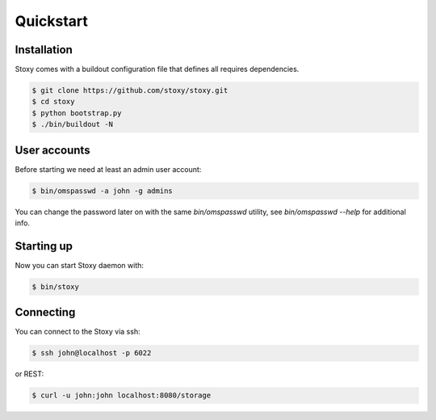 Quickstart
==========

Installation
------------

Stoxy comes with a buildout configuration file that defines all requires dependencies.

.. code-block:: sh

  $ git clone https://github.com/stoxy/stoxy.git
  $ cd stoxy
  $ python bootstrap.py
  $ ./bin/buildout -N
 
User accounts
-------------

Before starting we need at least an admin user account:

.. code-block:: sh

  $ bin/omspasswd -a john -g admins

You can change the password later on with the same `bin/omspasswd` utility, see
`bin/omspasswd --help` for additional info.

Starting up
-----------

Now you can start Stoxy daemon with:

.. code-block:: sh

  $ bin/stoxy
  
Connecting
----------

You can connect to the Stoxy via ssh:

.. code-block:: sh

  $ ssh john@localhost -p 6022

or REST:

.. code-block:: sh

  $ curl -u john:john localhost:8080/storage

